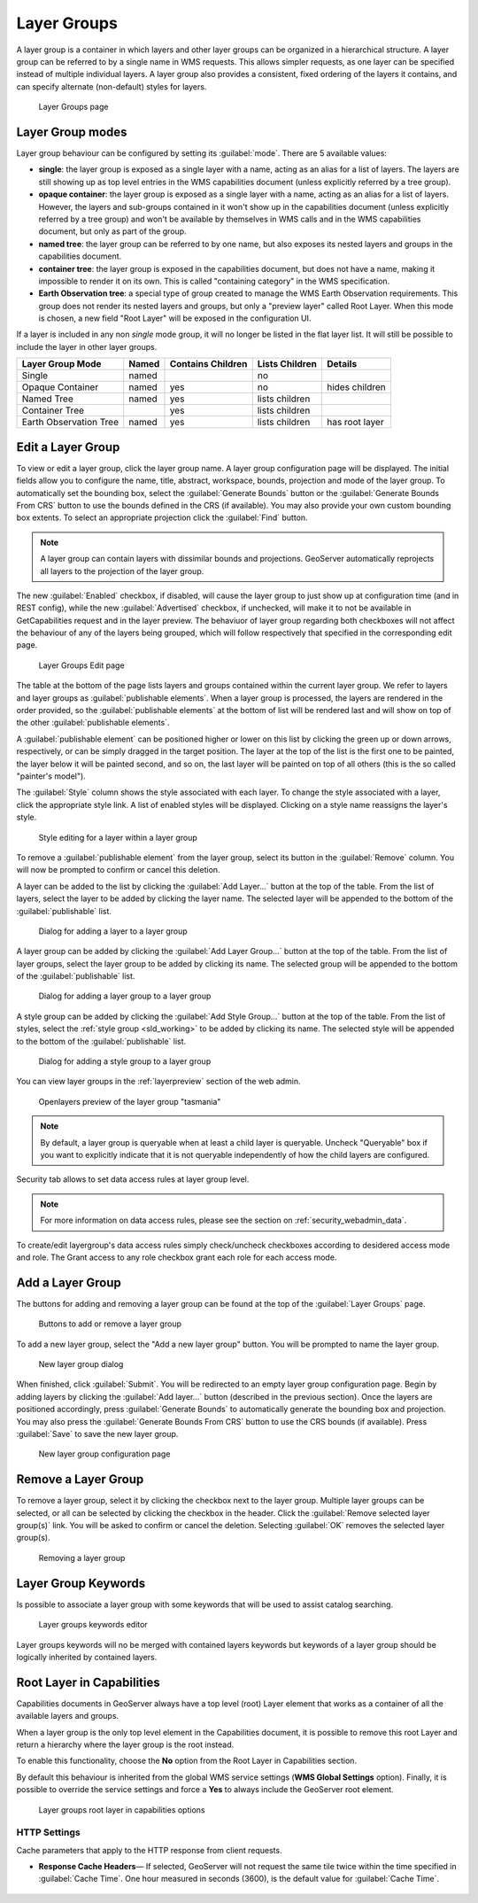 .. _data_webadmin_layergroups:

Layer Groups
============

A layer group is a container in which layers and other layer groups can be organized in a hierarchical structure. A layer group can be referred to by a single name in WMS requests.  This allows simpler requests, as one layer can be specified instead of multiple individual layers.
A layer group also provides a consistent, fixed ordering of the layers it contains, and can specify alternate (non-default) styles for layers.

.. figure:: img/data_layergroups.png

   Layer Groups page
   
Layer Group modes
-----------------

Layer group behaviour can be configured by setting its :guilabel:`mode`. There are 5 available values:

* **single**: the layer group is exposed as a single layer with a name, acting as an alias for a list of layers. The layers are still showing up as top level entries in the WMS capabilities document (unless explicitly referred by a tree group).
* **opaque container**: the layer group is exposed as a single layer with a name, acting as an alias for a list of layers. However, the layers and sub-groups contained in it won't show up in the capabilities document (unless explicitly referred by a tree group) and won't be available by themselves in WMS calls and in the WMS capabilities document, but only  as part of the group.
* **named tree**: the layer group can be referred to by one name, but also exposes its nested layers and groups in the capabilities document.
* **container tree**: the layer group is exposed in the capabilities document, but does not have a name, making it impossible to render it on its own. This is called "containing category" in the WMS specification.
* **Earth Observation tree**: a special type of group created to manage the WMS Earth Observation requirements. This group does not render its nested layers and groups, but only a "preview layer" called Root Layer. When this mode is chosen, a new field "Root Layer" will be exposed in the configuration UI.

If a layer is included in any non *single* mode group, it will no longer be listed in the flat layer list.  It will still be possible to include the layer in other layer groups. 

+------------------------+-------+-------------------+----------------+------------------+
| Layer Group Mode       | Named | Contains Children | Lists Children | Details          |
+========================+=======+===================+================+==================+
| Single                 | named |                   | no             |                  |
+------------------------+-------+-------------------+----------------+------------------+
| Opaque Container       | named | yes               | no             | hides children   |
+------------------------+-------+-------------------+----------------+------------------+
| Named Tree             | named | yes               | lists children |                  |
+------------------------+-------+-------------------+----------------+------------------+
| Container Tree         |       | yes               | lists children |                  |
+------------------------+-------+-------------------+----------------+------------------+
| Earth Observation Tree | named | yes               | lists children | has root layer   |
+------------------------+-------+-------------------+----------------+------------------+


Edit a Layer Group
------------------

To view or edit a layer group, click the layer group name.  A layer group configuration page will be displayed.  The initial fields allow you to configure the name, title, abstract, workspace, bounds, projection and mode of the layer group. To automatically set the bounding box, select the :guilabel:`Generate Bounds` button or the :guilabel:`Generate Bounds From CRS` button to use the bounds defined in the CRS (if available). You may also provide your own custom bounding box extents. To select an appropriate projection click the :guilabel:`Find` button.


.. note:: A layer group can contain layers with dissimilar bounds and projections. GeoServer automatically reprojects all layers to the projection of the layer group.

The new :guilabel:`Enabled` checkbox, if disabled, will cause the layer group to just show up at configuration time (and in REST config), while the new :guilabel:`Advertised` checkbox, if unchecked, will make it to not be available in GetCapabilities request and in the layer preview. The behaviuor of layer group regarding both checkboxes will not affect the behaviour of any of the layers being grouped, which will follow respectively that specified  in the corresponding edit page.

.. figure:: img/data_layergroups_edit.png

.. figure:: img/data_layergroups_edit_table.png

   Layer Groups Edit page

The table at the bottom of the page lists layers and groups contained within the current layer group. We refer to layers and layer groups as :guilabel:`publishable elements`. When a layer group is processed, the layers are rendered in the order provided, so the :guilabel:`publishable elements` at the bottom of list will be rendered last and will show on top of the other :guilabel:`publishable elements`.

A :guilabel:`publishable element` can be positioned higher or lower on this list by clicking the green up or down arrows, respectively, or can be simply dragged in the target position. The layer at the top of the list is the first one to be painted, the layer below it will be painted second, and so on, the last layer will be painted on top of all others (this is the so called "painter's model").

The :guilabel:`Style` column shows the style associated with each layer. To change the style associated with a layer, click the appropriate style link. A list of enabled styles will be displayed. Clicking on a style name reassigns the layer's style.

.. figure:: img/data_layergroups_edit_styles.png

   Style editing for a layer within a layer group

To remove a :guilabel:`publishable element` from the layer group, select its button in the :guilabel:`Remove` column. You will now be prompted to confirm or cancel this deletion.

A layer can be added to the list by clicking the :guilabel:`Add Layer...` button at the top of the table. From the list of layers, select the layer to be added by clicking the layer name. The selected layer will be appended to the bottom of the :guilabel:`publishable` list. 

.. figure:: img/data_layergroups_add_layer.png

   Dialog for adding a layer to a layer group

A layer group can be added by clicking the :guilabel:`Add Layer Group...` button at the top of the table. From the list of layer groups, select the layer group to be added by clicking its name. The selected group will be appended to the bottom of the :guilabel:`publishable` list. 

.. figure:: img/data_layergroups_add_layergroup.png

   Dialog for adding a layer group to a layer group

A style group can be added by clicking the :guilabel:`Add Style Group...` button at the top of the table. From the list of styles, select the :ref:`style group <sld_working>` to be added by clicking its name. The selected style will be appended to the bottom of the :guilabel:`publishable` list.

.. figure:: img/data_layergroups_add_stylegroup.png

   Dialog for adding a style group to a layer group

You can view layer groups in the :ref:`layerpreview` section of the web admin.

.. figure:: img/data_layergroups_tasmania.png
 
   Openlayers preview of the layer group "tasmania"

.. note:: By default, a layer group is queryable when at least a child layer is queryable. Uncheck "Queryable" box if you want to explicitly indicate that it is not queryable independently of how the child layers are configured.


Security tab allows to set data access rules at layer group level.

.. note:: For more information on data access rules, please see the section on :ref:`security_webadmin_data`.

.. figure:: img/data_layergroups_security.png

To create/edit layergroup's data access rules simply check/uncheck checkboxes according to desidered access mode and role. 
The Grant access to any role checkbox grant each role for each access mode.

Add a Layer Group
-----------------

The buttons for adding and removing a layer group can be found at the top of the :guilabel:`Layer Groups` page. 

.. figure:: img/data_layergroups_add.png

   Buttons to add or remove a layer group
   
To add a new layer group, select the "Add a new layer group" button. You will be prompted to name the layer group.
   
.. figure:: img/data_layergroups_name.png

   New layer group dialog

When finished, click :guilabel:`Submit`. You will be redirected to an empty layer group configuration page. Begin by adding layers by clicking the :guilabel:`Add layer...` button (described in the previous section). Once the layers are positioned accordingly, press :guilabel:`Generate Bounds` to automatically generate the bounding box and projection. You may also press the :guilabel:`Generate Bounds From CRS` button to use the CRS bounds (if available). Press :guilabel:`Save` to save the new layer group.

.. figure:: img/data_layergroups_edit.png

   New layer group configuration page

Remove a Layer Group
--------------------

To remove a layer group, select it by clicking the checkbox next to the layer group. Multiple layer groups can be selected, or all can be selected by clicking the checkbox in the header.  Click the :guilabel:`Remove selected layer group(s)` link. You will be asked to confirm or cancel the deletion. Selecting :guilabel:`OK` removes the selected layer group(s). 
 
.. figure:: img/data_layergroups_delete.png
  
   Removing a layer group

Layer Group Keywords
--------------------

Is possible to associate a layer group with some keywords that will be used to assist catalog searching. 
 
.. figure:: img/data_layergroups_keywords.png
  
   Layer groups keywords editor

Layer groups keywords will no be merged with contained layers keywords but keywords of a layer group should be logically inherited by contained layers.

Root Layer in Capabilities
--------------------------
Capabilities documents in GeoServer always have a top level (root) Layer element that works as a container of all the available layers and groups.

When a layer group is the only top level element in the Capabilities document, it is possible to remove this root Layer and return
a hierarchy where the layer group is the root instead.

To enable this functionality, choose the **No** option from the Root Layer in Capabilities section.

By default this behaviour is inherited from the global WMS service settings (**WMS Global Settings** option).
Finally, it is possible to override the service settings and force a **Yes** to always include the GeoServer root element.
 
.. figure:: img/data_layers_root_in_capabilities.png
  
   Layer groups root layer in capabilities options

HTTP Settings
^^^^^^^^^^^^^

Cache parameters that apply to the HTTP response from client requests.

* **Response Cache Headers**— If selected, GeoServer will not request the same tile twice within the time specified in :guilabel:`Cache Time`. One hour measured in seconds (3600), is the default value for :guilabel:`Cache Time`.

.. figure:: img/data_http_response_caching_settings.png